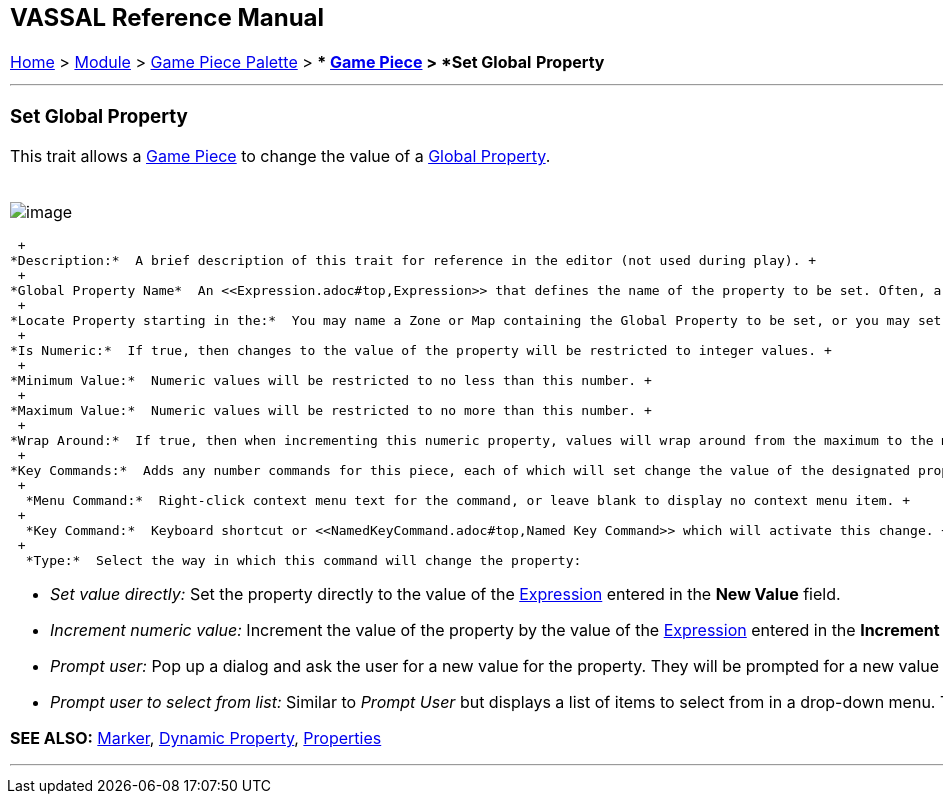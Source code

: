 [width="100%",cols="100%",]
|======================================================================================================================================================================================================================================================================================================================================================================================================================================================================
a|
== VASSAL Reference Manual
[#top]

[.small]#<<index.adoc#toc,Home>> > <<GameModule.adoc#top,Module>> > <<PieceWindow.adoc#top,Game Piece Palette>># [.small]#> ** <<GamePiece.adoc#top,Game Piece>># [.small]#> *Set Global* *Property*# +

a|

'''''

=== Set Global Property

This trait allows a <<GamePiece.adoc#top,Game Piece>> to change the value of a <<GlobalProperties.adoc#top,Global Property>>. +
 +

image:images/SetGlobalProperty.png[image] +

 +
*Description:*  A brief description of this trait for reference in the editor (not used during play). +
 +
*Global Property Name*  An <<Expression.adoc#top,Expression>> that defines the name of the property to be set. Often, a specific Global Property is simply listed by name, but it is possible to compute the name of the Global Property to be changed based on other properties of the piece, e.g. _\{ "Resources" + GetProperty("Side")_ }. In this case when the property Side holds the value "Allied" then the Global Property to be set will be _ResourcesAllied_. +
 +
*Locate Property starting in the:*  You may name a Zone or Map containing the Global Property to be set, or you may set the property based on the piece's current location, looking for the occupied Zone or Map before defaulting to the Module. The name of the Zone or Map is defined using an <<Expression.adoc#top,Expression>>, and so again can be named directly or computed based on the values of Properties. +
 +
*Is Numeric:*  If true, then changes to the value of the property will be restricted to integer values. +
 +
*Minimum Value:*  Numeric values will be restricted to no less than this number. +
 +
*Maximum Value:*  Numeric values will be restricted to no more than this number. +
 +
*Wrap Around:*  If true, then when incrementing this numeric property, values will wrap around from the maximum to the minimum and vice versa. +
 +
*Key Commands:*  Adds any number commands for this piece, each of which will set change the value of the designated property in the specified way. Click the _New_ button to add a new command and the _Remove_ button to remove one.  For each command: +
 +
  *Menu Command:*  Right-click context menu text for the command, or leave blank to display no context menu item. +
 +
  *Key Command:*  Keyboard shortcut or <<NamedKeyCommand.adoc#top,Named Key Command>> which will activate this change. +
 +
  *Type:*  Select the way in which this command will change the property:

* _Set value directly:_  Set the property directly to the value of the <<Expression.adoc#top,Expression>> entered in the *New Value* field.
* _Increment numeric value:_  Increment the value of the property by the value of the <<Expression.adoc#top,Expression>> entered in the *Increment by* field. To "decrement" the value, simple increment by a negative number.
* _Prompt user:_  Pop up a dialog and ask the user for a new value for the property. They will be prompted for a new value using the text prompt entered in the *Prompt* field.
* _Prompt user to select from list:_  Similar to _Prompt User_ but displays a list of items to select from in a drop-down menu. The items in the list can be generated dynamically by <<Expression.adoc#top,Expressions>>.

*SEE ALSO:* <<PropertyMarker.adoc#top,Marker>>, <<DynamicProperty.adoc#top,Dynamic Property>>, <<Properties.adoc#top,Properties>>

'''''

|======================================================================================================================================================================================================================================================================================================================================================================================================================================================================
